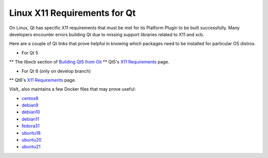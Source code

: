 .. _Qt_X11:

Linux X11 Requirements for Qt
=============================

On Linux, Qt has specific X11 requirements that must be met for its Platform Plugin to be built successfully.  
Many developers encounter errors building Qt due to missing support libraries related to X11 and xcb.

Here are a couple of Qt links that prove helpful in knowing which packages need to be installed for particular OS distros. 


* For Qt 5
** The libxcb section of `Building Qt5 from Git <https://wiki.qt.io/Building_Qt_5_from_Git>`_  
** Qt5's `X11 Requirements <https://doc.qt.io/qt-5/linux-requirements.html>`_ page.

* For Qt 6 (only on develop branch)
** Qt6's `X11 Requirements <https://doc.qt.io/qt-6/linux-requirements.html>`_ page.

VisIt_ also maintains a few Docker files that may prove useful:

* `centos8 <https://github.com/visit-dav/visit/blob/develop/scripts/docker/Dockerfile-centos8>`_

* `debian9 <https://github.com/visit-dav/visit/blob/develop/scripts/docker/Dockerfile-debian9>`_

* `debian10 <https://github.com/visit-dav/visit/blob/develop/scripts/docker/Dockerfile-debian10>`_

* `debian11 <https://github.com/visit-dav/visit/blob/develop/scripts/docker/Dockerfile-debian11>`_

* `fedora31 <https://github.com/visit-dav/visit/blob/develop/scripts/docker/Dockerfile-fedora31>`_

* `ubuntu18 <https://github.com/visit-dav/visit/blob/develop/scripts/docker/Dockerfile-ubuntu18>`_

* `ubuntu20 <https://github.com/visit-dav/visit/blob/develop/scripts/docker/Dockerfile-ubuntu20>`_

* `ubuntu21 <https://github.com/visit-dav/visit/blob/develop/scripts/docker/Dockerfile-ubuntu21>`_


